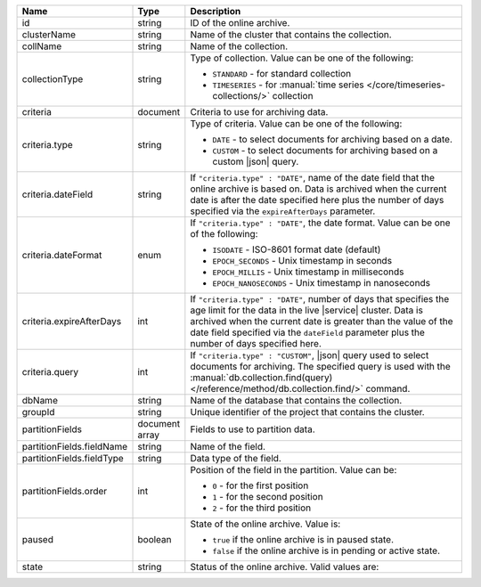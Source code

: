 .. list-table:: 
   :header-rows: 1
   :widths: 15 10 75

   * - Name
     - Type
     - Description

   * - id
     - string 
     - ID of the online archive.

   * - clusterName
     - string
     - Name of the cluster that contains the collection.

   * - collName
     - string
     - Name of the collection.

   * - collectionType
     - string 
     - Type of collection. Value can be one of the following: 

       - ``STANDARD`` - for standard collection 
       - ``TIMESERIES`` - for :manual:`time series 
         </core/timeseries-collections/>` collection

         .. include:: /includes/fact-oa-timeseries-preview.rst

   * - criteria
     - document
     - Criteria to use for archiving data.

   * - criteria.type
     - string
     - Type of criteria. Value can be one of the following: 

       - ``DATE`` - to select documents for archiving based on a date.
       - ``CUSTOM`` - to select documents for archiving based on a 
         custom |json| query. 

   * - criteria.dateField
     - string
     - If ``"criteria.type" : "DATE"``, name of the date field that 
       the online archive is based on. Data is archived when the 
       current date is after the date specified here plus the number of 
       days specified via the ``expireAfterDays`` parameter.

   * - criteria.dateFormat
     - enum
     - If ``"criteria.type" : "DATE"``, the date format. Value can be
       one of the following:

       - ``ISODATE`` - ISO-8601 format date (default)
       - ``EPOCH_SECONDS`` - Unix timestamp in seconds
       - ``EPOCH_MILLIS`` - Unix timestamp in milliseconds
       - ``EPOCH_NANOSECONDS`` - Unix timestamp in nanoseconds

   * - criteria.expireAfterDays
     - int
     - If ``"criteria.type" : "DATE"``, number of days that specifies 
       the age limit for the data in the live |service| cluster. Data is 
       archived when the current date is greater than the value of the 
       date field specified via the ``dateField`` parameter plus the number 
       of days specified here.

   * - criteria.query
     - int
     - If ``"criteria.type" : "CUSTOM"``, |json| query used to select 
       documents for archiving. The specified query is used with the 
       :manual:`db.collection.find(query) 
       </reference/method/db.collection.find/>` command.

   * - dbName
     - string
     - Name of the database that contains the collection.

   * - groupId
     - string
     - Unique identifier of the project that contains the cluster.

   * - partitionFields
     - document array
     - Fields to use to partition data. 

   * - partitionFields.fieldName
     - string
     - Name of the field. 

   * - partitionFields.fieldType
     - string
     - Data type of the field.

   * - partitionFields.order
     - int
     - Position of the field in the partition. Value can be: 

       - ``0`` - for the first position 
       - ``1`` - for the second position
       - ``2`` - for the third position

   * - paused
     - boolean
     - State of the online archive. Value is: 

       - ``true`` if the online archive is in paused state.
       - ``false`` if the online archive is in pending or active state.

   * - state
     - string 
     - Status of the online archive. Valid values are: 

       .. include:: /includes/fact-online-archive-statuses.rst
